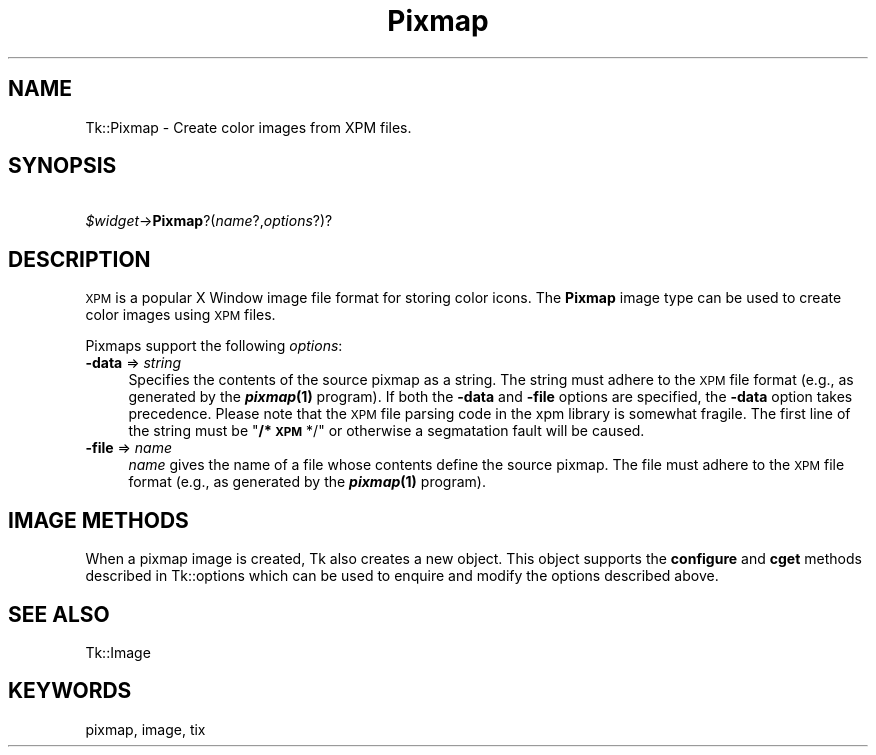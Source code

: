 .\" Automatically generated by Pod::Man 4.09 (Pod::Simple 3.35)
.\"
.\" Standard preamble:
.\" ========================================================================
.de Sp \" Vertical space (when we can't use .PP)
.if t .sp .5v
.if n .sp
..
.de Vb \" Begin verbatim text
.ft CW
.nf
.ne \\$1
..
.de Ve \" End verbatim text
.ft R
.fi
..
.\" Set up some character translations and predefined strings.  \*(-- will
.\" give an unbreakable dash, \*(PI will give pi, \*(L" will give a left
.\" double quote, and \*(R" will give a right double quote.  \*(C+ will
.\" give a nicer C++.  Capital omega is used to do unbreakable dashes and
.\" therefore won't be available.  \*(C` and \*(C' expand to `' in nroff,
.\" nothing in troff, for use with C<>.
.tr \(*W-
.ds C+ C\v'-.1v'\h'-1p'\s-2+\h'-1p'+\s0\v'.1v'\h'-1p'
.ie n \{\
.    ds -- \(*W-
.    ds PI pi
.    if (\n(.H=4u)&(1m=24u) .ds -- \(*W\h'-12u'\(*W\h'-12u'-\" diablo 10 pitch
.    if (\n(.H=4u)&(1m=20u) .ds -- \(*W\h'-12u'\(*W\h'-8u'-\"  diablo 12 pitch
.    ds L" ""
.    ds R" ""
.    ds C` ""
.    ds C' ""
'br\}
.el\{\
.    ds -- \|\(em\|
.    ds PI \(*p
.    ds L" ``
.    ds R" ''
.    ds C`
.    ds C'
'br\}
.\"
.\" Escape single quotes in literal strings from groff's Unicode transform.
.ie \n(.g .ds Aq \(aq
.el       .ds Aq '
.\"
.\" If the F register is >0, we'll generate index entries on stderr for
.\" titles (.TH), headers (.SH), subsections (.SS), items (.Ip), and index
.\" entries marked with X<> in POD.  Of course, you'll have to process the
.\" output yourself in some meaningful fashion.
.\"
.\" Avoid warning from groff about undefined register 'F'.
.de IX
..
.if !\nF .nr F 0
.if \nF>0 \{\
.    de IX
.    tm Index:\\$1\t\\n%\t"\\$2"
..
.    if !\nF==2 \{\
.        nr % 0
.        nr F 2
.    \}
.\}
.\" ========================================================================
.\"
.IX Title "Pixmap 3pm"
.TH Pixmap 3pm "2013-11-15" "perl v5.26.1" "User Contributed Perl Documentation"
.\" For nroff, turn off justification.  Always turn off hyphenation; it makes
.\" way too many mistakes in technical documents.
.if n .ad l
.nh
.SH "NAME"
Tk::Pixmap \- Create color images from XPM files.
.SH "SYNOPSIS"
.IX Header "SYNOPSIS"
    \fI\f(CI$widget\fI\fR\->\fBPixmap\fR?(\fIname\fR?,\fIoptions\fR?)?
.SH "DESCRIPTION"
.IX Header "DESCRIPTION"
\&\s-1XPM\s0 is a popular X Window image file format for storing color icons.
The \fBPixmap\fR image type can be used to create color images using \s-1XPM\s0 files.
.PP
Pixmaps support the following \fIoptions\fR:
.IP "\fB\-data\fR => \fIstring\fR" 4
.IX Item "-data => string"
Specifies the contents of the source pixmap as a string.  The string
must adhere to the \s-1XPM\s0 file format (e.g., as generated by the
\&\fB\f(BIpixmap\fB\|(1)\fR program). If both the \fB\-data\fR and \fB\-file\fR
options are specified, the \fB\-data\fR option takes precedence.
Please note that the \s-1XPM\s0 file parsing code in the xpm library is
somewhat fragile. The first line of the string must be "\fB/* \s-1XPM\s0\fR
*/" or otherwise a segmatation fault will be caused.
.IP "\fB\-file\fR => \fIname\fR" 4
.IX Item "-file => name"
\&\fIname\fR gives the name of a file whose contents define the source
pixmap.  The file must adhere to the \s-1XPM\s0 file format (e.g., as
generated by the \fB\f(BIpixmap\fB\|(1)\fR program).
.SH "IMAGE METHODS"
.IX Header "IMAGE METHODS"
When a pixmap image is created, Tk also creates a new object.
This object supports the \fBconfigure\fR and \fBcget\fR methods
described in Tk::options which can be used to enquire and
modify the options described above.
.SH "SEE ALSO"
.IX Header "SEE ALSO"
Tk::Image
.SH "KEYWORDS"
.IX Header "KEYWORDS"
pixmap, image, tix
